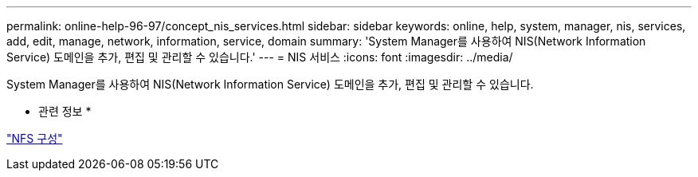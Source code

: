 ---
permalink: online-help-96-97/concept_nis_services.html 
sidebar: sidebar 
keywords: online, help, system, manager, nis, services, add, edit, manage, network, information, service, domain 
summary: 'System Manager를 사용하여 NIS(Network Information Service) 도메인을 추가, 편집 및 관리할 수 있습니다.' 
---
= NIS 서비스
:icons: font
:imagesdir: ../media/


[role="lead"]
System Manager를 사용하여 NIS(Network Information Service) 도메인을 추가, 편집 및 관리할 수 있습니다.

* 관련 정보 *

https://docs.netapp.com/us-en/ontap/nfs-config/index.html["NFS 구성"^]

